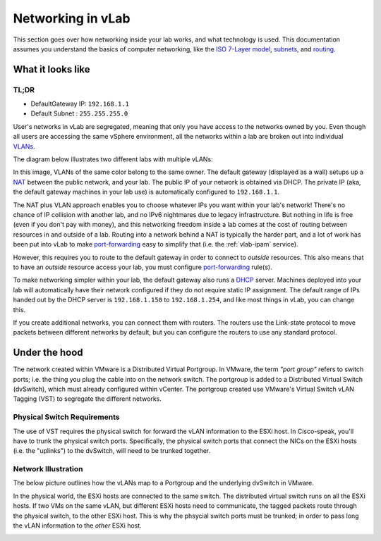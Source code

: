 ##################
Networking in vLab
##################

This section goes over how networking inside your lab works, and what technology is
used. This documentation assumes you understand the basics of computer networking,
like the
`ISO 7-Layer model <https://en.wikipedia.org/wiki/OSI_model>`_,
`subnets <https://en.wikipedia.org/wiki/Subnetwork>`_,
and
`routing <https://en.wikipedia.org/wiki/Routing>`_.

.. _network-overview:

******************
What it looks like
******************

TL;DR
=====

- DefaultGateway IP: ``192.168.1.1``
- Default Subnet   : ``255.255.255.0``

User's networks in vLab are segregated, meaning that only you have access to the
networks owned by you. Even though all users are accessing the same vSphere
environment, all the networks within a lab are broken out into individual
`VLANs <https://en.wikipedia.org/wiki/Virtual_LAN>`_.

The diagram below illustrates two different labs with multiple vLANs:

.. image:: network_diagram.png

In this image, VLANs of the same color belong to the same owner. The default gateway
(displayed as a wall) setups up a `NAT <https://en.wikipedia.org/wiki/Network_address_translation>`_
between the public network, and your lab.
The public IP of your network is obtained via DHCP. The private IP (aka, the
default gateway machines in your lab use) is automatically configured to ``192.168.1.1``.

The NAT plus VLAN approach enables you to choose whatever IPs you want within your
lab's network! There's no chance of IP collision with another lab, and no
IPv6 nightmares due to legacy infrastructure. But nothing in life is free (even
if you don't pay with money), and this networking freedom inside a lab comes at the
cost of routing between resources in and outside of a lab. Routing into a network
behind a NAT is typically the harder part, and a lot of work has been
put into vLab to make `port-forwarding <https://en.wikipedia.org/wiki/Port_forwarding>`_
easy to simplify that (i.e. the :ref:`vlab-ipam` service).

However, this requires you to route
to the default gateway in order to connect to *outside* resources. This also means
that to have an *outside* resource access your lab, you must configure
`port-forwarding <https://en.wikipedia.org/wiki/Port_forwarding>`_
rule(s).

To make networking simpler within your lab, the default gateway also runs a
`DHCP <https://en.wikipedia.org/wiki/Dynamic_Host_Configuration_Protocol>`_
server. Machines deployed into your lab will automatically have their network
configured if they do not require static IP assignment. The default range of IPs
handed out by the DHCP server is ``192.168.1.150`` to ``192.168.1.254``, and like
most things in vLab, you can change this.

If you create additional networks, you can connect them with routers. The routers
use the Link-state protocol to move packets between different networks by default,
but you can configure the routers to use any standard protocol.


**************
Under the hood
**************

The network created within VMware is a Distributed Virtual Portgroup. In VMware,
the term *"port group"* refers to switch ports; i.e. the thing you plug the cable
into on the network switch. The portgroup is added to a Distributed Virtual Switch (dvSwitch),
which must already configured within vCenter. The portgroup created use VMware's
Virtual Switch vLAN Tagging (VST) to segregate the different networks.

Physical Switch Requirements
============================

The use of VST requires the physical switch for forward the vLAN information to
the ESXi host. In Cisco-speak, you'll have to trunk the physical switch ports.
Specifically, the physical switch ports that connect the NICs on the ESXi hosts
(i.e. the "uplinks") to the dvSwitch, will need to be trunked together.

Network Illustration
====================

The below picture outlines how the vLANs map to a Portgroup and the underlying
dvSwitch in VMware.

.. image:: virtual.png
   :width: 400px

In the physical world, the ESXi hosts are connected to the same switch. The
distributed virtual switch runs on all the ESXi hosts. If two VMs on the same
vLAN, but different ESXi hosts need to communicate, the tagged packets route through the physical switch,
to the other ESXi host. This is why the phsycial switch ports must be trunked; in
order to pass long the vLAN information to the *other* ESXi host.

.. image:: physical.png
